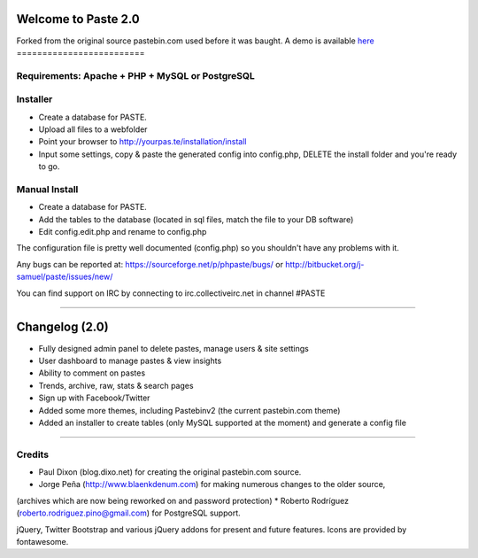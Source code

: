 ====================
Welcome to Paste 2.0
====================
Forked from the original source pastebin.com used before it was baught.
A demo is available `here <http://phpaste.sourceforge.net/demo>`_
=========================


.. image:: http://i.imgur.com/8fqrIan.png

Requirements: Apache + PHP + MySQL or PostgreSQL
=============

Installer
=========
* Create a database for PASTE.
* Upload all files to a webfolder
* Point your browser to http://yourpas.te/installation/install
* Input some settings, copy & paste the generated config into config.php, DELETE the install folder and you're ready to go.

Manual Install
==============
* Create a database for PASTE.
* Add the tables to the database (located in sql files, match the file to your DB software)
* Edit config.edit.php and rename to config.php

The configuration file is pretty well documented (config.php)
so you shouldn't have any problems with it.
  
Any bugs can be reported at:
https://sourceforge.net/p/phpaste/bugs/
or 
http://bitbucket.org/j-samuel/paste/issues/new/

You can find support on IRC by connecting to irc.collectiveirc.net in channel #PASTE

-----------------------------------------------------------------------------------------------------

===============
Changelog (2.0)
===============
* Fully designed admin panel to delete pastes, manage users & site settings
* User dashboard to manage pastes & view insights
* Ability to comment on pastes
* Trends, archive, raw, stats & search pages
* Sign up with Facebook/Twitter
* Added some more themes, including Pastebinv2 (the current pastebin.com theme)
* Added an installer to create tables (only MySQL supported at the moment) and generate a config file
	
-----------------------------------------------------------------------------------------------------

Credits
=======
* Paul Dixon (blog.dixo.net) for creating the original pastebin.com source.
* Jorge Peña (http://www.blaenkdenum.com) for making numerous changes to the older source, 
(archives which are now being reworked on and password protection)
* Roberto Rodríguez (roberto.rodriguez.pino@gmail.com) for PostgreSQL support.

jQuery, Twitter Bootstrap and various jQuery addons for present and future features.
Icons are provided by fontawesome.
